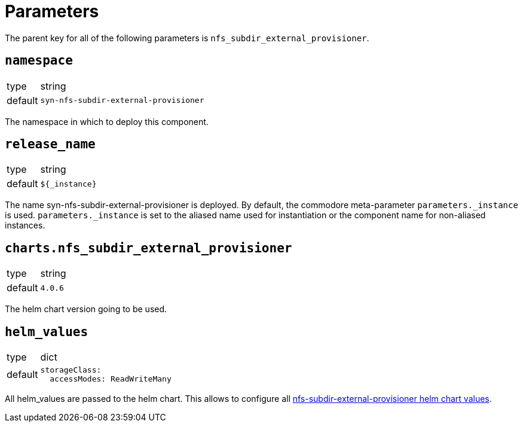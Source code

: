= Parameters

The parent key for all of the following parameters is `nfs_subdir_external_provisioner`.

== `namespace`

[horizontal]
type:: string
default:: `syn-nfs-subdir-external-provisioner`

The namespace in which to deploy this component.


== `release_name`

[horizontal]
type:: string
default:: `${_instance}`

The name syn-nfs-subdir-external-provisioner is deployed.
By default, the commodore meta-parameter `parameters._instance` is used. `parameters._instance` is set to the aliased name used for instantiation or the component name for non-aliased instances.


== `charts.nfs_subdir_external_provisioner`

[horizontal]
type:: string
default:: `4.0.6`

The helm chart version going to be used.


== `helm_values`

[horizontal]
type:: dict
default::
+
[source,yaml]
----
storageClass:
  accessModes: ReadWriteMany
----

All helm_values are passed to the helm chart.
This allows to configure all https://github.com/kubernetes-sigs/nfs-subdir-external-provisioner/tree/master/charts/nfs-subdir-external-provisioner#configuration[nfs-subdir-external-provisioner helm chart values].
